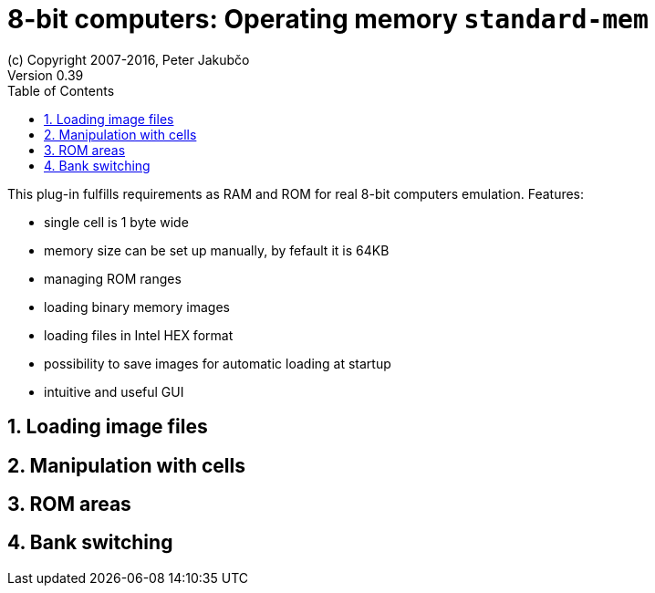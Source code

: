 = 8-bit computers: Operating memory `standard-mem`
(c) Copyright 2007-2016, Peter Jakubčo
Version 0.39
:toc:
:numbered:

This plug-in fulfills requirements as RAM and ROM for real 8-bit computers emulation. Features:

- single cell is 1 byte wide
- memory size can be set up manually, by fefault it is 64KB
- managing ROM ranges
- loading binary memory images
- loading files in Intel HEX format
- possibility to save images for automatic loading at startup
- intuitive and useful GUI

[[XASMEML]]
== Loading image files

[[XASMEMM]]
== Manipulation with cells

[[XASMEMR]]
== ROM areas

[[XASMEMB]]
== Bank switching
